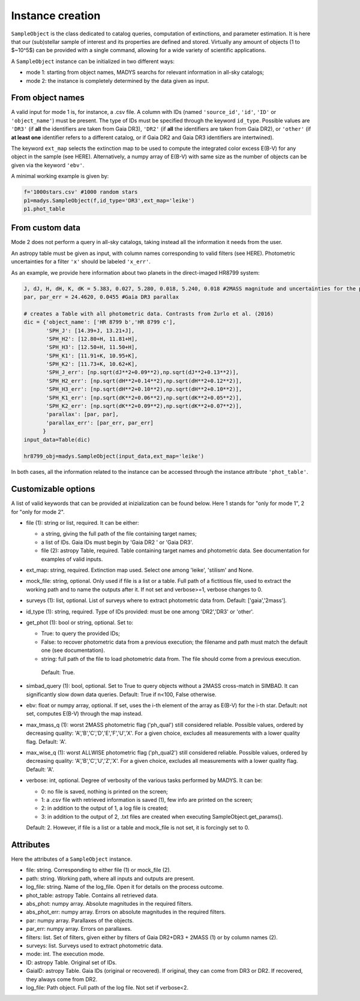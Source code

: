 Instance creation
=====

``SampleObject`` is the class dedicated to catalog queries, computation of extinctions, and parameter estimation. It is here that our (sub)stellar sample of interest and its properties are defined and stored. Virtually any amount of objects (1 to $~10^5$) can be provided with a single command, allowing for a wide variety of scientific applications.

A ``SampleObject`` instance can be initialized in two different ways:

* mode 1: starting from object names, MADYS searchs for relevant information in all-sky catalogs;
* mode 2: the instance is completely determined by the data given as input.

From object names
------------

A valid input for mode 1 is, for instance, a .csv file. A column with IDs (named ``'source_id'``, ``'id'``, ``'ID'`` or ``'object_name'``) must be present. The type of IDs must be specified through the keyword ``id_type``. Possible values are ``'DR3'`` (if **all** the identifiers are taken from Gaia DR3), ``'DR2'`` (if **all** the identifiers are taken from Gaia DR2), or ``'other'`` (if **at least one** identifier refers to a different catalog, or if Gaia DR2 and Gaia DR3 identifiers are intertwined).

The keyword ``ext_map`` selects the extinction map to be used to compute the integrated color excess E(B-V) for any object in the sample (see HERE). Alternatively, a numpy array of E(B-V) with same size as the number of objects can be given via the keyword ``'ebv'``.

A minimal working example is given by:

.. code-block:: python

   f='1000stars.csv' #1000 random stars
   p1=madys.SampleObject(f,id_type='DR3',ext_map='leike') 
   p1.phot_table

From custom data
----------------

Mode 2 does not perform a query in all-sky catalogs, taking instead all the information it needs from the user.

An astropy table must be given as input, with column names corresponding to valid filters (see HERE). Photometric uncertainties for a filter ``'x'`` should be labeled ``'x_err'``.

As an example, we provide here information about two planets in the direct-imaged HR8799 system:

.. code-block:: console

   J, dJ, H, dH, K, dK = 5.383, 0.027, 5.280, 0.018, 5.240, 0.018 #2MASS magnitude and uncertainties for the primary star
   par, par_err = 24.4620, 0.0455 #Gaia DR3 parallax

   # creates a Table with all photometric data. Contrasts from Zurlo et al. (2016)
   dic = {'object_name': ['HR 8799 b','HR 8799 c'],
          'SPH_J': [14.39+J, 13.21+J],
          'SPH_H2': [12.80+H, 11.81+H],
          'SPH_H3': [12.50+H, 11.50+H],
          'SPH_K1': [11.91+K, 10.95+K],
          'SPH_K2': [11.73+K, 10.62+K],
          'SPH_J_err': [np.sqrt(dJ**2+0.09**2),np.sqrt(dJ**2+0.13**2)],
          'SPH_H2_err': [np.sqrt(dH**2+0.14**2),np.sqrt(dH**2+0.12**2)],
          'SPH_H3_err': [np.sqrt(dH**2+0.10**2),np.sqrt(dH**2+0.10**2)],
          'SPH_K1_err': [np.sqrt(dK**2+0.06**2),np.sqrt(dK**2+0.05**2)],
          'SPH_K2_err': [np.sqrt(dK**2+0.09**2),np.sqrt(dK**2+0.07**2)],
          'parallax': [par, par],
          'parallax_err': [par_err, par_err]
         }
   input_data=Table(dic)

   hr8799_obj=madys.SampleObject(input_data,ext_map='leike')


In both cases, all the information related to the instance can be accessed through the instance attribute ``'phot_table'``.

Customizable options
------------

A list of valid keywords that can be provided at inizialization can be found below. Here 1 stands for "only for mode 1", 2 for "only for mode 2".

* file (1): string or list, required. It can be either:

  - a string, giving the full path of the file containing target names;
  - a list of IDs. Gaia IDs must begin by 'Gaia DR2 ' or 'Gaia DR3'.
  - file (2): astropy Table, required. Table containing target names and photometric data. See documentation for examples of valid inputs.
* ext_map: string, required. Extinction map used. Select one among 'leike', 'stilism' and None.
* mock_file: string, optional. Only used if file is a list or a table. Full path of a fictitious file, used to extract the working path and to name the outputs after it. If not set and verbose>=1, verbose changes to 0.
* surveys (1): list, optional. List of surveys where to extract photometric data from. Default: ['gaia','2mass'].
* id_type (1): string, required. Type of IDs provided: must be one among 'DR2','DR3' or 'other'.
* get_phot (1): bool or string, optional. Set to:

  - True: to query the provided IDs;
  - False: to recover photometric data from a previous execution; the filename and path must match the default one (see documentation).
  - string: full path of the file to load photometric data from. The file should come from a previous execution.
   Default: True.
* simbad_query (1): bool, optional. Set to True to query objects without a 2MASS cross-match in SIMBAD. It can significantly slow down data queries. Default: True if n<100, False otherwise.
* ebv: float or numpy array, optional. If set, uses the i-th element of the array as E(B-V) for the i-th star. Default: not set, computes E(B-V) through the map instead.
* max_tmass_q (1): worst 2MASS photometric flag ('ph_qual') still considered reliable. Possible values, ordered by decreasing quality: 'A','B','C','D','E','F','U','X'. For a given choice, excludes all measurements with a lower quality flag. Default: 'A'.
* max_wise_q (1): worst ALLWISE photometric flag ('ph_qual2') still considered reliable. Possible values, ordered by decreasing quality: 'A','B','C','U','Z','X'. For a given choice, excludes all measurements with a lower quality flag. Default: 'A'.
* verbose: int, optional. Degree of verbosity of the various tasks performed by MADYS. It can be:
  
  - 0: no file is saved, nothing is printed on the screen;
  - 1: a .csv file with retrieved information is saved (1), few info are printed on the screen;
  - 2: in addition to the output of 1, a log file is created;
  - 3: in addition to the output of 2, .txt files are created when executing SampleObject.get_params().
  Default: 2. However, if file is a list or a table and mock_file is not set, it is forcingly set to 0.


Attributes
------------

Here the attributes of a ``SampleObject`` instance.

* file: string. Corresponding to either file (1) or mock_file (2).
* path: string. Working path, where all inputs and outputs are present.
* log_file: string. Name of the log_file. Open it for details on the process outcome.
* phot_table: astropy Table. Contains all retrieved data.
* abs_phot: numpy array. Absolute magnitudes in the required filters.
* abs_phot_err: numpy array. Errors on absolute magnitudes in the required filters.
* par: numpy array. Parallaxes of the objects.
* par_err: numpy array. Errors on parallaxes.
* filters: list. Set of filters, given either by filters of Gaia DR2+DR3 + 2MASS (1) or by column names (2).
* surveys: list. Surveys used to extract photometric data.
* mode: int. The execution mode.
* ID: astropy Table. Original set of IDs.
* GaiaID: astropy Table. Gaia IDs (original or recovered). If original, they can come from DR3 or DR2. If recovered, they always come from DR2.
* log_file: Path object. Full path of the log file. Not set if verbose<2.

